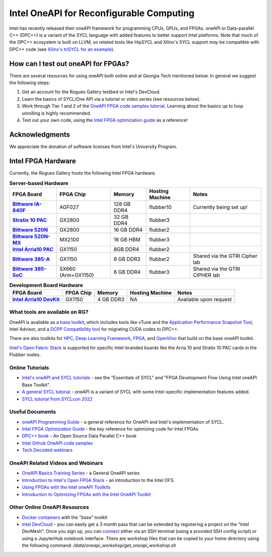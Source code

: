 ============
Intel OneAPI for Reconfigurable Computing
============

Intel has recently released their oneAPI framework for programming CPUs, GPUs, and FPGAs. oneAPI or Data-parallel C++ (DPC++) is a variant of the SYCL language with added features to better support Intel platforms. Note that much of the DPC++ ecosystem is built on LLVM, so related tools like HipSYCL and Xilinx's SYCL support *may* be compatible with DPC++ code (see `Xilinx's triSYCL for an example <https://github.com/triSYCL/sycl/blob/sycl/unified/next/sycl/doc/GettingStartedXilinxFPGA.md>`__).

How can I test out oneAPI for FPGAs?
----------------------------

There are several resources for using oneAPI both online and at Georgia Tech mentioned below. In general we suggest the following steps:

1) Get an account for the Rogues Gallery testbed or Intel's DevCloud.
2) Learn the basics of SYCL/One API via a tutorial or video series (see resources below).
3) Work through Tier 1 and 2 of the `OneAPI FPGA code samples tutorial <https://www.intel.com/content/www/us/en/developer/articles/code-sample/explore-dpcpp-through-intel-fpga-code-samples.html>`__. Learning about the basics up to loop unrolling is highly recommended.
4) Test out your own code, using the `Intel FPGA optimization guide <https://www.intel.com/content/www/us/en/docs/oneapi-fpga-add-on/optimization-guide/2023-1/overview.html>`__ as a reference!

Acknowledgments
---------------
We appreciate the donation of software licenses from Intel's University Program.

Intel FPGA Hardware
--------------------

Currently, the Rogues Gallery hosts the following Intel FPGA hardware.

.. list-table:: **Server-based Hardware**
    :widths: auto
    :header-rows: 1
    :stub-columns: 1

    * - FPGA Board
      - FPGA Chip
      - Memory
      - Hosting Machine
      - Notes
    * - `Bittware IA-840F <https://www.bittware.com/fpga/ia-840f/>`__
      - AGF027
      - 128 GB DDR4
      - flubber10
      - Currently being set up!
    * - `Stratix 10 PAC <https://www.intel.com/content/www/us/en/products/sku/193921/intel-fpga-pac-d5005/specifications.html>`__
      - GX2800
      - 32 GB DDR4
      - flubber3
      - 
      
    * -  `Bittware 520N <https://www.bittware.com/fpga/520n/>`__
      - GX2800
      - 16 GB DDR4
      - flubber2
      -
    * -  `Bittware 520N-MX <https://www.bittware.com/fpga/520n-mx/>`__
      - MX2100
      - 16 GB HBM
      - flubber3
      -
    * - `Intel Arria10 PAC <https://www.intel.com/content/www/us/en/programmable/products/boards_and_kits/dev-kits/altera/acceleration-card-arria-10-gx/overview.html>`__
      - GX1150
      - 8GB DDR4
      - flubber2
      -
    * - `Bittware 385-A <https://www.bittware.com/fpga/385a/>`__
      - GX1150
      - 8 GB DDR3
      - flubber2
      - Shared via the GTRI Cipher lab
    * - `Bittware 385-SoC <https://www.bittware.com/fpga/385a-soc/>`__
      - SX660 (Arm+GX1150)
      - 6 GB DDR4
      - flubber3
      - Shared via the GTRI CIPHER lab


.. list-table:: **Development Board Hardware**
    :widths: auto
    :header-rows: 1
    :stub-columns: 1

    * - FPGA Board
      - FPGA Chip
      - Memory
      - Hosting Machine
      - Notes
    * - `Intel Arria10 DevKit <https://www.intel.com/content/www/us/en/programmable/products/boards_and_kits/dev-kits/altera/kit-a10-gx-fpga.html>`__
      - GX1150
      - 4 GB DDR3 
      - NA
      - Available upon request

What tools are available on RG?
~~~~~~~~~~~~~~~~~~~~~~~~~~~

OneAPI is available as a `base toolkit <https://software.intel.com/en-us/oneapi/base-kit>`_, which includes tools like vTune and the `Application Performance Snapshot Tool <https://software.intel.com/en-us/node/836966>`_, Intel Advisor, and a `DCPP Compatibility tool <https://software.intel.com/en-us/articles/release-notes-for-intel-dpcpp-compatibility-tool>`_ for migrating CUDA codes to DPC++.

There are also toolkits for `HPC <https://software.intel.com/en-us/oneapi/hpc-kit>`_, `Deep Learning Framework <https://software.intel.com/en-us/oneapi/dlfd-kit>`_, `FPGA <https://software.intel.com/en-us/oneapi/fpga>`_, and `OpenVino  <https://software.intel.com/en-us/openvino-toolkit>`_ that build on the base oneAPI toolkit.

`Intel's Open Fabric Stack <https://www.intel.com/content/www/us/en/products/details/fpga/platforms/open-fpga-stack.html>`__ is supported for specific Intel-branded boards like the Arria 10 and Stratix 10 PAC cards in the Flubber nodes. 

Online Tutorials
~~~~~~~~~~~~~~~~~~~~~~~~~~~
* `Intel's oneAPI and SYCL tutorials <https://www.intel.com/content/www/us/en/developer/tools/oneapi/training/overview.html>`__ - see the "Essentials of SYCL" and "FPGA Development Flow Using Intel oneAPI Base Toolkit".
* `A general SYCL tutorial <https://sycl.tech/learn/>`__ - oneAPI is a variant of SYCL with some Intel-specific implementation features added.
* `SYCL tutorial from SYCLcon 2022 <https://www.youtube.com/watch?v=IeOnlBXTdn4>`__

Useful Documents
~~~~~~~~~~~~~~~~~~~~~~~~~~~
* `oneAPI Programming Guide <https://software.intel.com/en-us/oneapi-programming-guide>`_ - a general reference for OneAPI and Intel's implementation of SYCL. 
* `Intel FPGA Optimization Guide <https://www.intel.com/content/www/us/en/docs/oneapi-fpga-add-on/optimization-guide/2023-1/overview.html>`__ - the key reference for optmizing code for Intel FPGAs
* `DPC++ book <https://link.springer.com/book/10.1007/978-1-4842-5574-2>`_ - An Open Source Data Parallel C++ book
* `Intel Github OneAPI code samples <https://github.com/oneapi-src/oneAPI-samples>`_
* `Tech.Decoded webinars <https://techdecoded.intel.io>`_

OneAPI Related Videos and Webinars
~~~~~~~~~~~~~~~~~~~~~~~~~~~
* `OneAPI Basics Training Series <https://www.youtube.com/watch?v=vMZNYP4e2xo&list=PLg-UKERBljNxsCltpcXU_Haz9xQSCN_SB>`__ - a General OneAPI series
* `Introduction to Intel's Open FPGA Stack <https://www.youtube.com/watch?v=2_8BWg0V3ic>`__ - an introduction to the Intel OFS. 
* `Using FPGAs with the Intel oneAPI Toolkits <https://www.youtube.com/watch?v=SU9S-PG_W9A>`__
* `Introduction to Optimizing FPGAs with the Intel OneAPI Toolkit <https://www.youtube.com/watch?v=mvvmKsAKhqg>`__

Other Online OneAPI Resources
~~~~~~~~~~~~~~~~~~~~~~
* `Docker containers <https://github.com/intel/oneapi-containers>`_ with the "base" toolkit
* `Intel DevCloud <https://intelsoftwaresites.secure.force.com/devcloud/oneapi>`_ - you can easily get a 3 month pass that can be extended by registering a project on the "Intel DevMesh". Once you sign up, you can `connect <https://devcloud.intel.com/oneapi/connect/>`_ either via an SSH terminal (using a provided SSH config script) or using a JupyterHub notebook interface. There are workshop files that can be copied to your home directory using the following command: `/data/oneapi_workshop/get_oneapi_workshop.sh`
